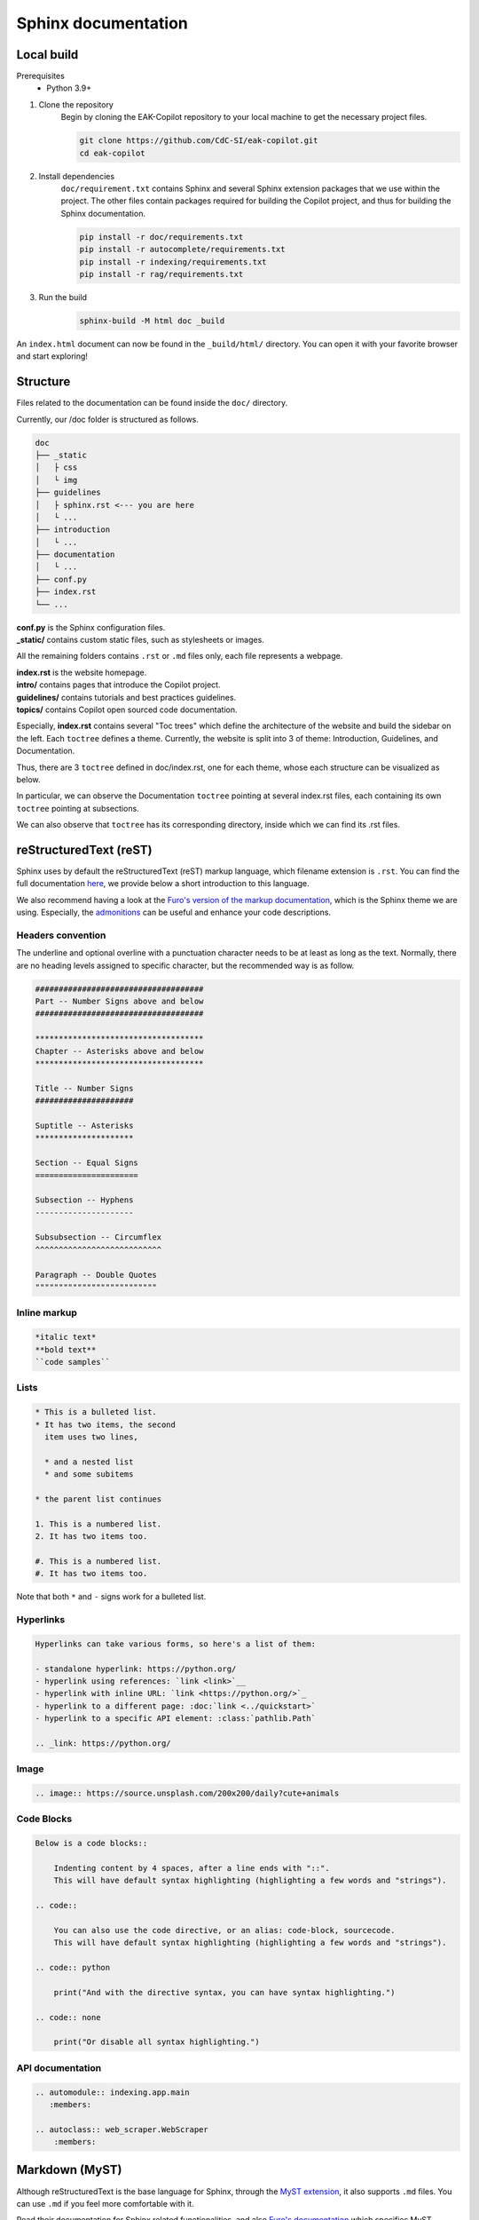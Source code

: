 Sphinx documentation
######################

Local build
===========

Prerequisites
    * Python 3.9+

#. Clone the repository
    Begin by cloning the EAK-Copilot repository to your local machine to get the necessary project files.

    .. code-block:: console

        git clone https://github.com/CdC-SI/eak-copilot.git
        cd eak-copilot

#. Install dependencies
    ``doc/requirement.txt`` contains Sphinx and several Sphinx extension packages that we use within the project.
    The other files contain packages required for building the Copilot project, and thus for building the Sphinx documentation.

    .. code-block:: console

        pip install -r doc/requirements.txt
        pip install -r autocomplete/requirements.txt
        pip install -r indexing/requirements.txt
        pip install -r rag/requirements.txt

#. Run the build
    .. code-block:: console

        sphinx-build -M html doc _build

An ``index.html`` document can now be found in the ``_build/html/`` directory. You can open it with your favorite browser and start exploring!


Structure
=======================

Files related to the documentation can be found inside the ``doc/`` directory.

Currently, our /doc folder is structured as follows.

.. code:: none

    doc
    ├── _static
    │   ├ css
    │   └ img
    ├── guidelines
    │   ├ sphinx.rst <--- you are here
    │   └ ...
    ├── introduction
    │   └ ...
    ├── documentation
    │   └ ...
    ├── conf.py
    ├── index.rst
    └── ...

| **conf.py** is the Sphinx configuration files.
| **_static/** contains custom static files, such as stylesheets or images.

All the remaining folders contains ``.rst`` or ``.md`` files only, each file represents a webpage.

| **index.rst** is the website homepage.
| **intro/** contains pages that introduce the Copilot project.
| **guidelines/** contains tutorials and best practices guidelines.
| **topics/** contains Copilot open sourced code documentation.

Especially, **index.rst** contains several "Toc trees" which define the architecture of the website and build the sidebar on the left.
Each ``toctree`` defines a theme. Currently, the website is split into 3 of theme: Introduction, Guidelines, and Documentation.

Thus, there are 3 ``toctree`` defined in doc/index.rst, one for each theme, whose each structure can be visualized as below.

.. tab:: Introduction

    .. code:: none

        Introduction
        ├── introduction/intro (EAK-Copilot)
        ├── introduction/start (Getting Started)
        └── introduction/udpate (Updates)

.. tab:: Guidelines

    .. code:: none

        Introduction
        ├── guidelines/opensource (Open-Source collaboration)
        ├── guidelines/documentation (Documentation standards)
        └── guidelines/sphinx (Sphinx documentation) <--- you are here

.. tab:: Documentation

    .. code:: none

        Documentation
        ├── documentation/api (API)
        ├── documentation/indexing/index (IndexingPipeline)
        │   ├ crawler
        │   ├ scraper
        │   ├ parser
        │   └ chunker
        ├── documentation/survey/index (SurveyPipeline)
        │   └ api (Survey pipeline API)
        ├── documentation/rag/index (RAG)
        │   └ retrieval (RetrievalPipeline)
        ├── documentation/chatbot/index (Chatbot)
        │   └ generation (GenerationPipeline)
        ├── documentation/autocomplete/index (Autocomplete)
        │   ├ exactmatch
        │   ├ fuzzyserach
        │   └ similaritysearch
        └── documentation/gui/index (GUI)
            └ gui

In particular, we can observe the Documentation ``toctree`` pointing at several index.rst files, each containing its own ``toctree`` pointing at subsections.

We can also observe that ``toctree`` has its corresponding directory, inside which we can find its .rst files.


reStructuredText (reST)
=======================

Sphinx uses by default the reStructuredText (reST) markup language, which filename extension is ``.rst``.
You can find the full documentation `here <https://www.sphinx-doc.org/en/master/usage/restructuredtext/index.html>`_, we provide below a short introduction to this language.

We also recommend having a look at the `Furo's version of the markup documentation <https://pradyunsg.me/furo/reference/>`_, which is the Sphinx theme we are using.
Especially, the `admonitions <https://pradyunsg.me/furo/reference/admonitions/>`_ can be useful and enhance your code descriptions.

Headers convention
------------------

The underline and optional overline with a punctuation character needs to be at least as long as the text.
Normally, there are no heading levels assigned to specific character, but the recommended way is as follow.

.. code:: RST

    ####################################
    Part -- Number Signs above and below
    ####################################

    ************************************
    Chapter -- Asterisks above and below
    ************************************

    Title -- Number Signs
    #####################

    Suptitle -- Asterisks
    *********************

    Section -- Equal Signs
    ======================

    Subsection -- Hyphens
    ---------------------

    Subsubsection -- Circumflex
    ^^^^^^^^^^^^^^^^^^^^^^^^^^^

    Paragraph -- Double Quotes
    """"""""""""""""""""""""""

Inline markup
-------------

.. code:: RST

    *italic text*
    **bold text**
    ``code samples``

Lists
-----

.. code:: RST

    * This is a bulleted list.
    * It has two items, the second
      item uses two lines,

      * and a nested list
      * and some subitems

    * the parent list continues

    1. This is a numbered list.
    2. It has two items too.

    #. This is a numbered list.
    #. It has two items too.

Note that both ``*`` and ``-`` signs work for a bulleted list.

Hyperlinks
----------

.. code:: RST

    Hyperlinks can take various forms, so here's a list of them:

    - standalone hyperlink: https://python.org/
    - hyperlink using references: `link <link>`__
    - hyperlink with inline URL: `link <https://python.org/>`_
    - hyperlink to a different page: :doc:`link <../quickstart>`
    - hyperlink to a specific API element: :class:`pathlib.Path`

    .. _link: https://python.org/

Image
-----

.. code:: RST

    .. image:: https://source.unsplash.com/200x200/daily?cute+animals

Code Blocks
-----------

.. code:: RST

    Below is a code blocks::

        Indenting content by 4 spaces, after a line ends with "::".
        This will have default syntax highlighting (highlighting a few words and "strings").

    .. code::

        You can also use the code directive, or an alias: code-block, sourcecode.
        This will have default syntax highlighting (highlighting a few words and "strings").

    .. code:: python

        print("And with the directive syntax, you can have syntax highlighting.")

    .. code:: none

        print("Or disable all syntax highlighting.")

API documentation
-----------------

.. code:: RST

    .. automodule:: indexing.app.main
       :members:

    .. autoclass:: web_scraper.WebScraper
        :members:

Markdown (MyST)
===============

Although reStructuredText is the base language for Sphinx, through the `MyST extension <https://myst-parser.readthedocs.io/en/latest/intro.html>`_, it also supports ``.md`` files.
You can use ``.md`` if you feel more comfortable with it.

Read their documentation for Sphinx related functionalities, and also `Furo's documentation <https://pradyunsg.me/furo/reference/>`_ which specifies MyST usages in the second tab of their code blocks.